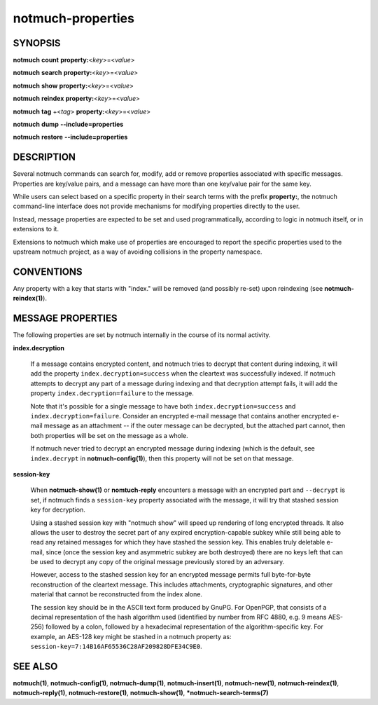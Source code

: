 ==================
notmuch-properties
==================

SYNOPSIS
========

**notmuch** **count** **property:**\ <*key*>=<*value*>

**notmuch** **search** **property:**\ <*key*>=<*value*>

**notmuch** **show** **property:**\ <*key*>=<*value*>

**notmuch** **reindex** **property:**\ <*key*>=<*value*>

**notmuch** **tag** +<*tag*> **property:**\ <*key*>=<*value*>


**notmuch** **dump** **--include=properties**

**notmuch** **restore** **--include=properties**

DESCRIPTION
===========

Several notmuch commands can search for, modify, add or remove
properties associated with specific messages.  Properties are
key/value pairs, and a message can have more than one key/value pair
for the same key.

While users can select based on a specific property in their search
terms with the prefix **property:**, the notmuch command-line
interface does not provide mechanisms for modifying properties
directly to the user.

Instead, message properties are expected to be set and used
programmatically, according to logic in notmuch itself, or in
extensions to it.

Extensions to notmuch which make use of properties are encouraged to
report the specific properties used to the upstream notmuch project,
as a way of avoiding collisions in the property namespace.

CONVENTIONS
===========

Any property with a key that starts with "index." will be removed (and
possibly re-set) upon reindexing (see **notmuch-reindex(1)**).

MESSAGE PROPERTIES
==================

The following properties are set by notmuch internally in the course
of its normal activity.

**index.decryption**

    If a message contains encrypted content, and notmuch tries to
    decrypt that content during indexing, it will add the property
    ``index.decryption=success`` when the cleartext was successfully
    indexed.  If notmuch attempts to decrypt any part of a message
    during indexing and that decryption attempt fails, it will add the
    property ``index.decryption=failure`` to the message.

    Note that it's possible for a single message to have both
    ``index.decryption=success`` and ``index.decryption=failure``.
    Consider an encrypted e-mail message that contains another
    encrypted e-mail message as an attachment -- if the outer message
    can be decrypted, but the attached part cannot, then both
    properties will be set on the message as a whole.

    If notmuch never tried to decrypt an encrypted message during
    indexing (which is the default, see ``index.decrypt`` in
    **notmuch-config(1)**), then this property will not be set on that
    message.

**session-key**

    When **notmuch-show(1)** or **nomtuch-reply** encounters a message
    with an encrypted part and ``--decrypt`` is set, if notmuch finds a
    ``session-key`` property associated with the message, it will try
    that stashed session key for decryption.

    Using a stashed session key with "notmuch show" will speed up
    rendering of long encrypted threads.  It also allows the user to
    destroy the secret part of any expired encryption-capable subkey
    while still being able to read any retained messages for which
    they have stashed the session key.  This enables truly deletable
    e-mail, since (once the session key and asymmetric subkey are both
    destroyed) there are no keys left that can be used to decrypt any
    copy of the original message previously stored by an adversary.

    However, access to the stashed session key for an encrypted message
    permits full byte-for-byte reconstruction of the cleartext
    message.  This includes attachments, cryptographic signatures, and
    other material that cannot be reconstructed from the index alone.

    The session key should be in the ASCII text form produced by
    GnuPG.  For OpenPGP, that consists of a decimal representation of
    the hash algorithm used (identified by number from RFC 4880,
    e.g. 9 means AES-256) followed by a colon, followed by a
    hexadecimal representation of the algorithm-specific key.  For
    example, an AES-128 key might be stashed in a notmuch property as:
    ``session-key=7:14B16AF65536C28AF209828DFE34C9E0``.

SEE ALSO
========

**notmuch(1)**,
**notmuch-config(1)**,
**notmuch-dump(1)**,
**notmuch-insert(1)**,
**notmuch-new(1)**,
**notmuch-reindex(1)**,
**notmuch-reply(1)**,
**notmuch-restore(1)**,
**notmuch-show(1)**,
***notmuch-search-terms(7)**
